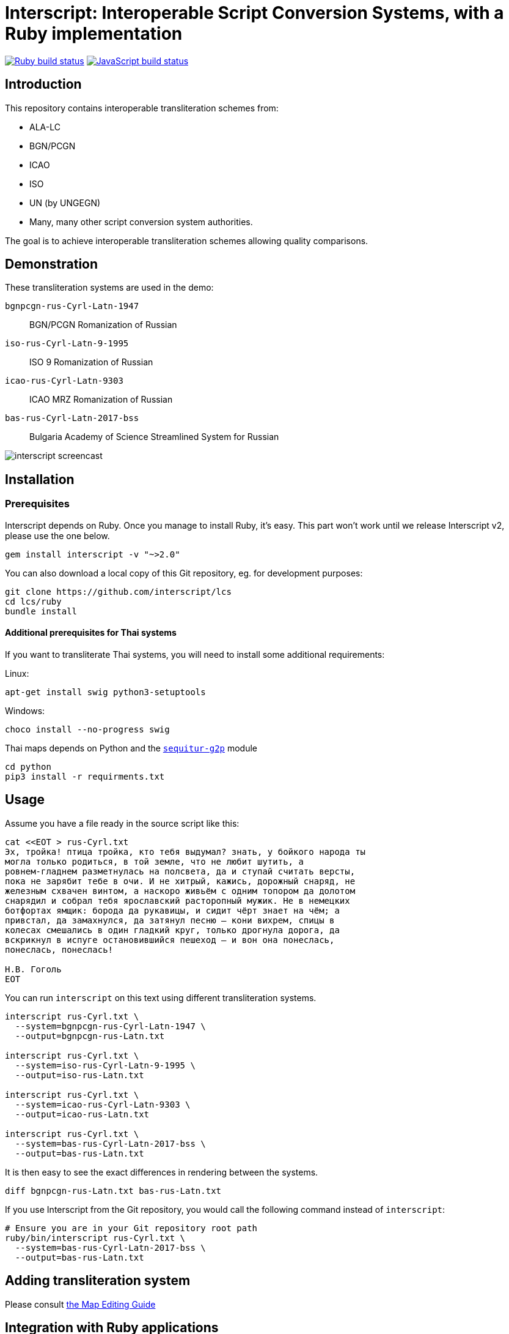 = Interscript: Interoperable Script Conversion Systems, with a Ruby implementation

image:https://github.com/interscript/interscript/workflows/test/badge.svg["Ruby build status", link="https://github.com/interscript/interscript/actions?workflow=test"]
image:https://github.com/interscript/interscript/workflows/js/badge.svg["JavaScript build status", link="https://github.com/interscript/interscript/actions?workflow=js"]

== Introduction

This repository contains interoperable transliteration schemes from:

* ALA-LC
* BGN/PCGN
* ICAO
* ISO
* UN (by UNGEGN)
* Many, many other script conversion system authorities.

The goal is to achieve interoperable transliteration schemes allowing quality comparisons.



== Demonstration

These transliteration systems are used in the demo:

`bgnpcgn-rus-Cyrl-Latn-1947`:: BGN/PCGN Romanization of Russian
`iso-rus-Cyrl-Latn-9-1995`::     ISO 9 Romanization of Russian
`icao-rus-Cyrl-Latn-9303`::    ICAO MRZ Romanization of Russian
`bas-rus-Cyrl-Latn-2017-bss`::      Bulgaria Academy of Science Streamlined System for Russian

image:docs/demo/20191118-interscript-demo-cast.gif["interscript screencast"]


== Installation

=== Prerequisites

Interscript depends on Ruby. Once you manage to install Ruby, it's easy. This part
won't work until we release Interscript v2, please use the one below.

[source,sh]
----
gem install interscript -v "~>2.0"
----

You can also download a local copy of this Git repository, eg. for development
purposes:

[source,sh]
----
git clone https://github.com/interscript/lcs
cd lcs/ruby
bundle install
----

==== Additional prerequisites for Thai systems

If you want to transliterate Thai systems, you will need to install some additional
requirements:

Linux:

[source,sh]
----
apt-get install swig python3-setuptools
----

Windows:

[source,sh]
----
choco install --no-progress swig
----

Thai maps depends on Python and the https://github.com/sequitur-g2p/sequitur-g2p[`sequitur-g2p`] module

[source,sh]
----
cd python
pip3 install -r requirments.txt
----

== Usage

Assume you have a file ready in the source script like this:

[source,sh]
----
cat <<EOT > rus-Cyrl.txt
Эх, тройка! птица тройка, кто тебя выдумал? знать, у бойкого народа ты
могла только родиться, в той земле, что не любит шутить, а
ровнем-гладнем разметнулась на полсвета, да и ступай считать версты,
пока не зарябит тебе в очи. И не хитрый, кажись, дорожный снаряд, не
железным схвачен винтом, а наскоро живьём с одним топором да долотом
снарядил и собрал тебя ярославский расторопный мужик. Не в немецких
ботфортах ямщик: борода да рукавицы, и сидит чёрт знает на чём; а
привстал, да замахнулся, да затянул песню — кони вихрем, спицы в
колесах смешались в один гладкий круг, только дрогнула дорога, да
вскрикнул в испуге остановившийся пешеход — и вон она понеслась,
понеслась, понеслась!

Н.В. Гоголь
EOT
----

You can run `interscript` on this text using different transliteration systems.

[source,sh]
----
interscript rus-Cyrl.txt \
  --system=bgnpcgn-rus-Cyrl-Latn-1947 \
  --output=bgnpcgn-rus-Latn.txt

interscript rus-Cyrl.txt \
  --system=iso-rus-Cyrl-Latn-9-1995 \
  --output=iso-rus-Latn.txt

interscript rus-Cyrl.txt \
  --system=icao-rus-Cyrl-Latn-9303 \
  --output=icao-rus-Latn.txt

interscript rus-Cyrl.txt \
  --system=bas-rus-Cyrl-Latn-2017-bss \
  --output=bas-rus-Latn.txt
----

It is then easy to see the exact differences in rendering between the systems.

[source,sh]
----
diff bgnpcgn-rus-Latn.txt bas-rus-Latn.txt
----

If you use Interscript from the Git repository, you would call the following command
instead of `interscript`:

[source,sh]
----
# Ensure you are in your Git repository root path
ruby/bin/interscript rus-Cyrl.txt \
  --system=bas-rus-Cyrl-Latn-2017-bss \
  --output=bas-rus-Latn.txt
----

== Adding transliteration system

Please consult link:docs/Map_Editing_Guide.adoc[the Map Editing Guide]

== Integration with Ruby applications

Please consult link:docs/Integration_with_Ruby_Applications.adoc[the guide for integration with Ruby applications]

== ISCS system codes

In accordance with
http://calconnect.gitlab.io/tc-localization/csd-transcription-systems[ISO/CC 24229],
the system code identifying a script conversion system has the following components:

e.g. `bgnpcgn-rus-Cyrl-Latn-1947`:

`bgnpcgn`:: the authority identifier
`rus`:: an ISO 639-{1,2,3,5} language code that this system applies to (For 639-2, use (T) code)
`Cyrl`:: an ISO 15924 script code, identifying the source script
`Latn`:: an ISO 15924 script code, identifying the target script
`1947`:: an identifier unit within the authority to identify this system


== Covered languages

Currently the schemes cover Cyrillic, Armenian, Greek, Arabic and Hebrew.


== Samples to play with

* `rus-Cyrl-1.txt`: Copied from the XLS output from http://www.primorsk.vybory.izbirkom.ru/region/primorsk?action=show&global=true&root=254017025&tvd=4254017212287&vrn=100100067795849&prver=0&pronetvd=0&region=25&sub_region=25&type=242&vibid=4254017212287

* `rus-Cyrl-2.txt`: Copied from the XLS output from http://www.yaroslavl.vybory.izbirkom.ru/region/yaroslavl?action=show&root=764013001&tvd=4764013188704&vrn=4764013188693&prver=0&pronetvd=0&region=76&sub_region=76&type=426&vibid=4764013188704


== References

Reference documents are located at the
https://github.com/interscript/interscript-references[interscript-references repository].
Some specifications that have distribution limitations may not be reproduced there.


== Links to system definitions

* https://www.iso.org/committee/48750.html[ISO/TC 46 (see standards published by WG 3)]
* http://geonames.nga.mil/gns/html/romanization.html[BGN/PCGN and BGN Romanization systems (BGN)]
* https://www.gov.uk/government/publications/romanization-systems[BGN/PCGN Romanization systems (PCGN)]
* https://www.loc.gov/catdir/cpso/roman.html[ALA-LC Romanization systems in current use]
* http://catdir.loc.gov/catdir/cpso/roman.html[ALA-LC Romanization systems from 1997]
* http://www.eki.ee/wgrs/[UN Romanization systems]
* http://www.eki.ee/knab/kblatyl2.htm[EKI KNAB systems]

== Copyright and license

This is a Ribose project. Copyright Ribose.
